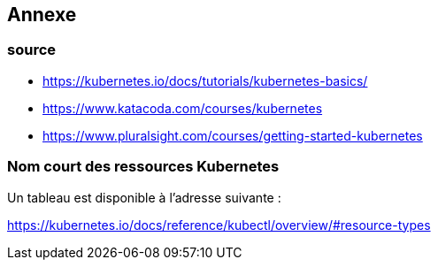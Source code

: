 == Annexe
=== source   

* https://kubernetes.io/docs/tutorials/kubernetes-basics/
* https://www.katacoda.com/courses/kubernetes
* https://www.pluralsight.com/courses/getting-started-kubernetes


=== Nom court des ressources Kubernetes

Un tableau est disponible à l'adresse suivante :

https://kubernetes.io/docs/reference/kubectl/overview/#resource-types


